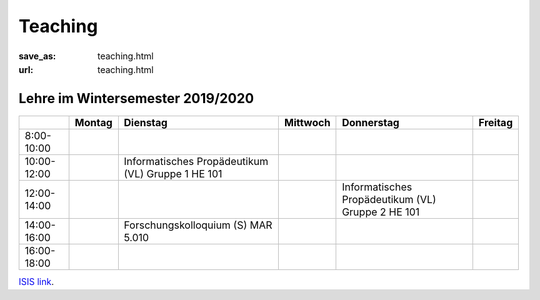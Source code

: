 Teaching
*********

:save_as: teaching.html
:url: teaching.html

.. to make tables easier, use https://truben.no/table/


Lehre im Wintersemester 2019/2020
---------------------------------

.. table::
   :widths: auto

   +-------------+--------+-------------------------------+----------+-----------------------------+---------+
   |             | Montag | Dienstag                      | Mittwoch | Donnerstag                  | Freitag |
   +=============+========+===============================+==========+=============================+=========+
   | 8:00-10:00  |        |                               |          |                             |         |
   +-------------+--------+-------------------------------+----------+-----------------------------+---------+
   | 10:00-12:00 |        | Informatisches                |          |                             |         |
   |             |        | Propädeutikum (VL)            |          |                             |         |
   |             |        | Gruppe 1                      |          |                             |         |
   |             |        | HE 101                        |          |                             |         |
   +-------------+--------+-------------------------------+----------+-----------------------------+---------+
   | 12:00-14:00 |        |                               |          | Informatisches              |         |
   |             |        |                               |          | Propädeutikum (VL)          |         |
   |             |        |                               |          | Gruppe 2                    |         |
   |             |        |                               |          | HE 101                      |         |
   +-------------+--------+-------------------------------+----------+-----------------------------+---------+
   | 14:00-16:00 |        | Forschungskolloquium (S)      |          |                             |         |
   |             |        | MAR 5.010                     |          |                             |         |
   +-------------+--------+-------------------------------+----------+-----------------------------+---------+
   | 16:00-18:00 |        |                               |          |                             |         |
   +-------------+--------+-------------------------------+----------+-----------------------------+---------+



`ISIS link <https://isis.tu-berlin.de/course/view.php?id=17226>`_.
